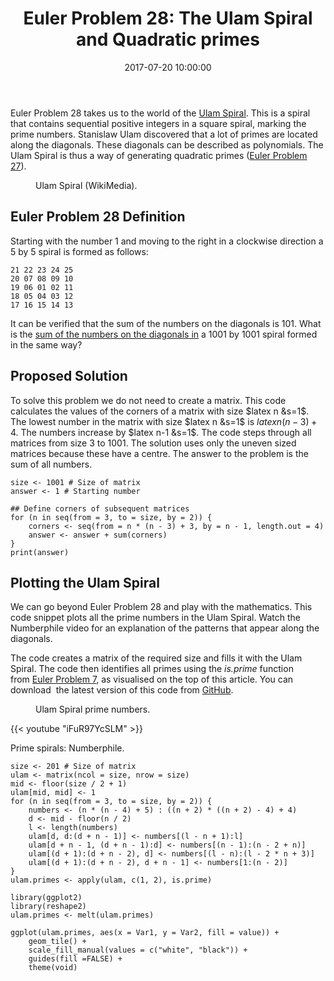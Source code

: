 #+title: Euler Problem 28: The Ulam Spiral and Quadratic primes
#+date: 2017-07-20 10:00:00
#+lastmod: 2020-07-18
#+categories[]: The-Devil-is-in-the-Data
#+tags[]: Numberphile Project-Euler-Solutions-in-R R-Language
#+draft: true

Euler Problem 28 takes us to the world of the
[[https://en.wikipedia.org/wiki/Ulam_spiral][Ulam Spiral]]. This is a
spiral that contains sequential positive integers in a square spiral,
marking the prime numbers. Stanislaw Ulam discovered that a lot of
primes are located along the diagonals. These diagonals can be described
as polynomials. The Ulam Spiral is thus a way of generating quadratic
primes
([[https://lucidmanager.org/quadratic-primes-euler-problem-27/][Euler
Problem 27]]).

#+CAPTION: Ulam Spiral (WikiMedia).
[[https://upload.wikimedia.org/wikipedia/commons/thumb/3/3c/Ulam_spiral_howto_primes_only.svg/507px-Ulam_spiral_howto_primes_only.svg.png]]

** Euler Problem 28 Definition
   :PROPERTIES:
   :CUSTOM_ID: euler-problem-28-definition
   :END:

Starting with the number 1 and moving to the right in a clockwise
direction a 5 by 5 spiral is formed as follows:

#+BEGIN_EXAMPLE
  21 22 23 24 25
  20 07 08 09 10
  19 06 01 02 11
  18 05 04 03 12
  17 16 15 14 13
#+END_EXAMPLE

It can be verified that the sum of the numbers on the diagonals is 101.
What is the [[https://projecteuler.net/problem=28][sum of the numbers on
the diagonals in]] a 1001 by 1001 spiral formed in the same way?

** Proposed Solution
   :PROPERTIES:
   :CUSTOM_ID: proposed-solution
   :END:

To solve this problem we do not need to create a matrix. This code
calculates the values of the corners of a matrix with size $latex n
&s=1$. The lowest number in the matrix with size $latex n &s=1$ is
$latex n(n-3)+4$. The numbers increase by $latex n-1 &s=1$. The code
steps through all matrices from size 3 to 1001. The solution uses only
the uneven sized matrices because these have a centre. The answer to the
problem is the sum of all numbers.

#+BEGIN_EXAMPLE
  size <- 1001 # Size of matrix
  answer <- 1 # Starting number

  ## Define corners of subsequent matrices
  for (n in seq(from = 3, to = size, by = 2)) {
      corners <- seq(from = n * (n - 3) + 3, by = n - 1, length.out = 4)
      answer <- answer + sum(corners)
  }
  print(answer)
#+END_EXAMPLE

** Plotting the Ulam Spiral
   :PROPERTIES:
   :CUSTOM_ID: plotting-the-ulam-spiral
   :END:

We can go beyond Euler Problem 28 and play with the mathematics. This
code snippet plots all the prime numbers in the Ulam Spiral. Watch the
Numberphile video for an explanation of the patterns that appear along
the diagonals.

The code creates a matrix of the required size and fills it with the
Ulam Spiral. The code then identifies all primes using the /is.prime/
function from [[https://lucidmanager.org/euler-problem-7/][Euler Problem
7]], as visualised on the top of this article. You can download  the
latest version of this code from
[[https://github.com/pprevos/ProjectEuler/blob/master/solutions/problem028.R][GitHub]].

#+CAPTION: Ulam Spiral prime numbers.
[[/images/blogs.dir/9/files/sites/9/2017/07/ulamspiral-1024x470.png]]

{{< youtube "iFuR97YcSLM" >}}

Prime spirals: Numberphile.

#+BEGIN_EXAMPLE
  size <- 201 # Size of matrix
  ulam <- matrix(ncol = size, nrow = size)
  mid <- floor(size / 2 + 1)
  ulam[mid, mid] <- 1
  for (n in seq(from = 3, to = size, by = 2)) {
      numbers <- (n * (n - 4) + 5) : ((n + 2) * ((n + 2) - 4) + 4)
      d <- mid - floor(n / 2)
      l <- length(numbers)
      ulam[d, d:(d + n - 1)] <- numbers[(l - n + 1):l]
      ulam[d + n - 1, (d + n - 1):d] <- numbers[(n - 1):(n - 2 + n)]
      ulam[(d + 1):(d + n - 2), d] <- numbers[(l - n):(l - 2 * n + 3)]
      ulam[(d + 1):(d + n - 2), d + n - 1] <- numbers[1:(n - 2)]
  }
  ulam.primes <- apply(ulam, c(1, 2), is.prime)

  library(ggplot2)
  library(reshape2)
  ulam.primes <- melt(ulam.primes)

  ggplot(ulam.primes, aes(x = Var1, y = Var2, fill = value)) +
      geom_tile() +
      scale_fill_manual(values = c("white", "black")) +
      guides(fill =FALSE) +
      theme(void)
#+END_EXAMPLE
